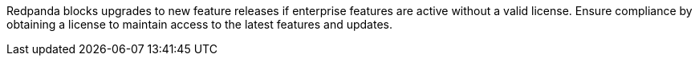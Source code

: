 Redpanda blocks upgrades to new feature releases if enterprise features are active without a valid license. Ensure compliance by obtaining a license to maintain access to the latest features and updates.